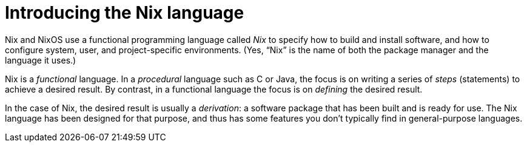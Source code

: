 = Introducing the Nix language

Nix and NixOS use a functional programming language called _Nix_
to specify how to build and install software,
and how to configure system, user, and project-specific environments.
(Yes, “Nix” is the name of both the package manager and the language it uses.)

Nix is a _functional_ language.
In a _procedural_ language such as C or Java,
the focus is on writing a series of _steps_ (statements) to achieve a desired result.
By contrast, in a functional language the focus is on _defining_ the desired result.

In the case of Nix, the desired result is usually a _derivation_:
a software package that has been built and is ready for use.
The Nix language has been designed for that purpose,
and thus has some features you don't typically find in general-purpose languages.
